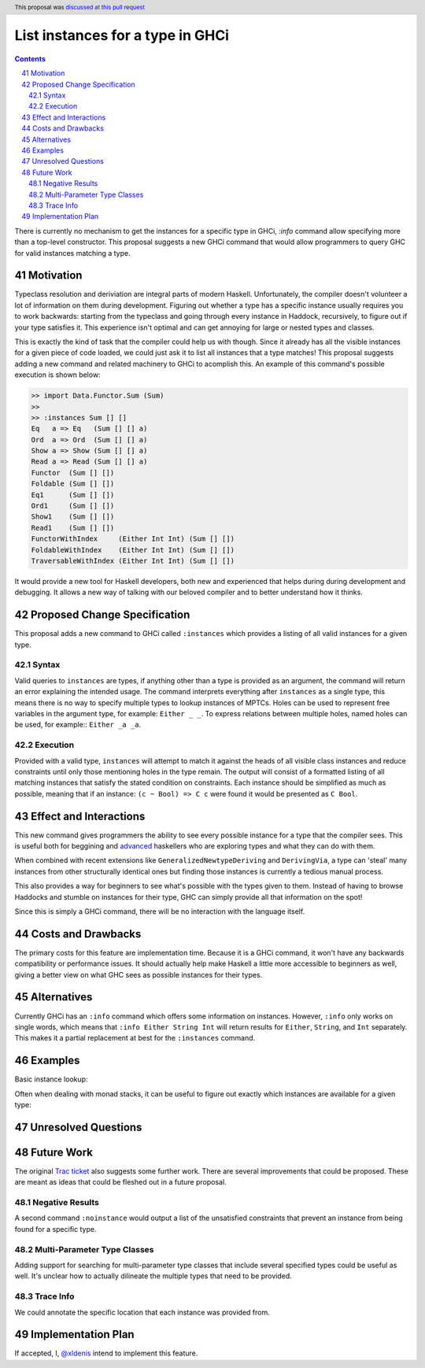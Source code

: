 List instances for a type in GHCi
==============

.. proposal-number:: 41
.. trac-ticket::
.. implemented::
.. highlight:: haskell
.. header:: This proposal was `discussed at this pull request <https://github.com/ghc-proposals/ghc-proposals/pull/166>`_
.. sectnum::
   :start: 41
.. contents::


There is currently no mechanism to get the instances for a specific type in GHCi, `:info` command allow specifying more than a top-level constructor. This proposal suggests a new GHCi command that would allow programmers to query GHC for valid instances matching a type.

Motivation
------------

Typeclass resolution and deriviation are integral parts of modern Haskell. Unfortunately, the compiler doesn't volunteer a lot of information on them during development. Figuring out whether a type has a specific instance usually requires you to work backwards: starting from the typeclass and going through every instance in Haddock, recursively, to figure out if your type satisfies it. This experience isn't optimal and can get annoying for large or nested types and classes.

This is exactly the kind of task that the compiler could help us with though. Since it already has all the visible instances for a given piece of code loaded, we could just ask it to list all instances that a type matches! This proposal suggests adding a new command and related machinery to GHCi to acomplish this. An example of this command's possible execution is shown below:

.. code-block:: none

  >> import Data.Functor.Sum (Sum)
  >>
  >> :instances Sum [] []
  Eq   a => Eq   (Sum [] [] a)
  Ord  a => Ord  (Sum [] [] a)
  Show a => Show (Sum [] [] a)
  Read a => Read (Sum [] [] a)
  Functor  (Sum [] [])
  Foldable (Sum [] [])
  Eq1      (Sum [] [])
  Ord1     (Sum [] [])
  Show1    (Sum [] [])
  Read1    (Sum [] [])
  FunctorWithIndex     (Either Int Int) (Sum [] [])
  FoldableWithIndex    (Either Int Int) (Sum [] [])
  TraversableWithIndex (Either Int Int) (Sum [] [])

It would provide a new tool for Haskell developers, both new and experienced that helps during during development and debugging. It allows a new way of talking with our beloved compiler and to better understand how it thinks.

Proposed Change Specification
-----------------------------

This proposal adds a new command to GHCi called ``:instances`` which provides a listing of all valid instances for a given type.

Syntax
~~~~~~

Valid queries to ``instances`` are types, if anything other than a type is provided as an argument, the command will return an error explaining the intended usage. The command interprets everything after ``instances`` as a single type, this means there is no way to specify multiple types to lookup instances of MPTCs. Holes can be used to represent free variables in the argument type, for example: ``Either _ _``. To express relations between multiple holes, named holes can be used, for example:: ``Either _a _a``.

Execution
~~~~~~~~~

Provided with a valid type, ``instances`` will attempt to match it against the heads of all visible class instances and reduce constraints until only those mentioning holes in the type remain. The output will consist of a formatted listing of all matching instances that satisfy the stated condition on constraints. Each instance should be simplified as much as possible, meaning that if an instance: ``(c ~ Bool) => C c`` were found it would be presented as ``C Bool``.


Effect and Interactions
-----------------------

This new command gives programmers the ability to see every possible instance for a type that the compiler sees. This is useful both for beggining and  `advanced <https://github.com/Iceland_jack>`_ haskellers who are exploring types and what they can do with them.

When combined with recent extensions like ``GeneralizedNewtypeDeriving`` and ``DerivingVia``, a type can 'steal' many instances from other structurally identical ones but finding those instances is currently a tedious manual process.

This also provides a way for beginners to see what's possible with the types given to them. Instead of having to browse Haddocks and stumble on instances for their type, GHC can simply provide all that information on the spot!

Since this is simply a GHCi command, there will be no interaction with the language itself.

Costs and Drawbacks
-------------------

The primary costs for this feature are implementation time. Because it is a GHCi command, it won't have any backwards compatibility or performance issues. It should actually help make Haskell a little more accessible to beginners as well, giving a better view on what GHC sees as possible instances for their types.

Alternatives
------------

Currently GHCi has an ``:info`` command which offers some information on instances. However, ``:info`` only works on single words, which means that ``:info Either String Int`` will return results for ``Either``, ``String``, and ``Int`` separately. This makes it a partial replacement at best for the ``:instances`` command.

Examples
--------


.. code-block: none

  >> :instances Sum f f
  Functor f => Functor (Sum f f)
  Foldable f => Foldable (Sum f f) ..

Basic instance lookup:

.. code-block: none
  >> :instances [_]

  Show _ => Show [_]
  Eq _ => Eq [_]
  ....

Often when dealing with monad stacks, it can be useful to figure out exactly which instances are available for a given type:

.. code-block: none
  >> :instances StateT _s (ReaderT _r IO)
  MonadIO (StateT _s (ReaderT _r IO))
  Functor (StateT _s (ReaderT _r IO))
  MonadState (StateT _s (ReaderT _r IO))
  MonadReader (StateT _s (ReaderT _r IO))
  ...


Unresolved Questions
--------------------


Future Work
-----------

The original `Trac ticket <https://ghc.haskell.org/trac/ghc/ticket/15610>`_ also suggests some further work. There are several improvements that could be proposed. These are meant as ideas that could be fleshed out in a future proposal.

Negative Results
~~~~~~~~~~~~~~~~

A second command ``:noinstance`` would output a list of the unsatisfied constraints that prevent an instance from being found for a specific type.

Multi-Parameter Type Classes
~~~~~~~~~~~~~~~~~~~~~~~~~~~~

Adding support for searching for multi-parameter type classes that include several specified types could be useful as well. It's unclear how to actually dilineate the multiple types that need to be provided.

Trace Info
~~~~~~~~~~

We could annotate the specific location that each instance was provided from.

.. code-block:: none
  >> :instances Sum [] []
  ..
  Functor (Sum [] [])    -- (Functor f, Functor g) => Functor (Sum f g) -- Defined in ‘Data.Functor.Sum’
  ..

Implementation Plan
-------------------

If accepted, I, `@xldenis <https://github.com/xldenis>`_ intend to implement this feature.
